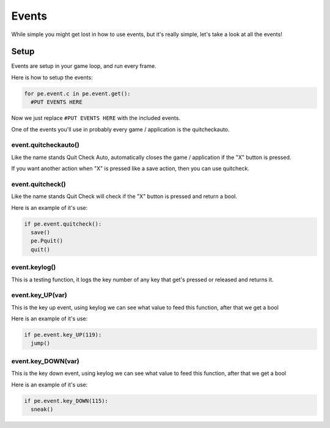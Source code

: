 Events
======

While simple you might get lost in how to use events, but it's really simple, let's take a look at all the events!

Setup
+++++

Events are setup in your game loop, and run every frame.

Here is how to setup the events:

.. code-block:: python

    for pe.event.c in pe.event.get():
      #PUT EVENTS HERE
      
Now we just replace ``#PUT EVENTS HERE`` with the included events.

One of the events you'll use in probably every game / application is the quitcheckauto.

event.quitcheckauto()
---------------------

Like the name stands Quit Check Auto, automatically closes the game / application if the "X"  button is pressed.

If you want another action when "X" is pressed like a save action, then you can use quitcheck.

event.quitcheck()
-----------------

Like the name stands Quit Check will check if the "X" button is pressed and return a bool.

Here is an example of it's use:

.. code-block:: python

    if pe.event.quitcheck():
      save()
      pe.Pquit()
      quit()

event.keylog()
--------------

This is a testing function, it logs the key number of any key that get's pressed or released and returns it.

event.key_UP(var)
----------------

This is the key up event, using keylog we can see what value to feed this function, after that we get a bool

Here is an example of it's use:

.. code-block:: python

    if pe.event.key_UP(119):
      jump()

event.key_DOWN(var)
------------------

This is the key down event, using keylog we can see what value to feed this function, after that we get a bool

Here is an example of it's use:

.. code-block:: python

    if pe.event.key_DOWN(115):
      sneak()
